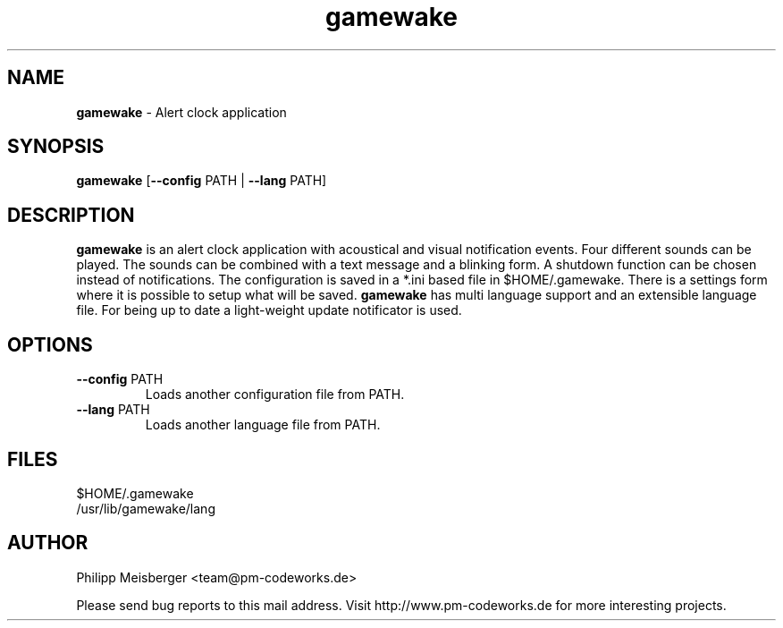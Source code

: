 .TH gamewake 1 "March 2014" "" "Game Wake"

.SH NAME
\fBgamewake\fP - Alert clock application

.SH SYNOPSIS
.nf
.fam C
\fBgamewake\fP [\fB--config\fP PATH | \fB--lang\fP PATH]
.fam T
.fi

.SH DESCRIPTION
\fBgamewake\fR is an alert clock application with acoustical and visual notification events. Four different sounds can be played. The sounds can be combined with a text message and a blinking form. A shutdown function can be chosen instead of notifications. The configuration is saved in a *.ini based file in $HOME/.gamewake. There is a settings form where it is possible to setup what will be saved. \fBgamewake\fR has multi language support and an extensible language file. For being up to date a light-weight update notificator is used.
.br

.SH OPTIONS

.TP
.B
\fB--config\fR PATH
Loads another configuration file from PATH.

.TP
.B
\fB--lang\fR PATH
Loads another language file from PATH.

.SH FILES
$HOME/.gamewake
.br
/usr/lib/gamewake/lang

.SH AUTHOR
Philipp Meisberger <team@pm-codeworks.de>

Please send bug reports to this mail address. Visit http://www.pm-codeworks.de for more interesting projects.
